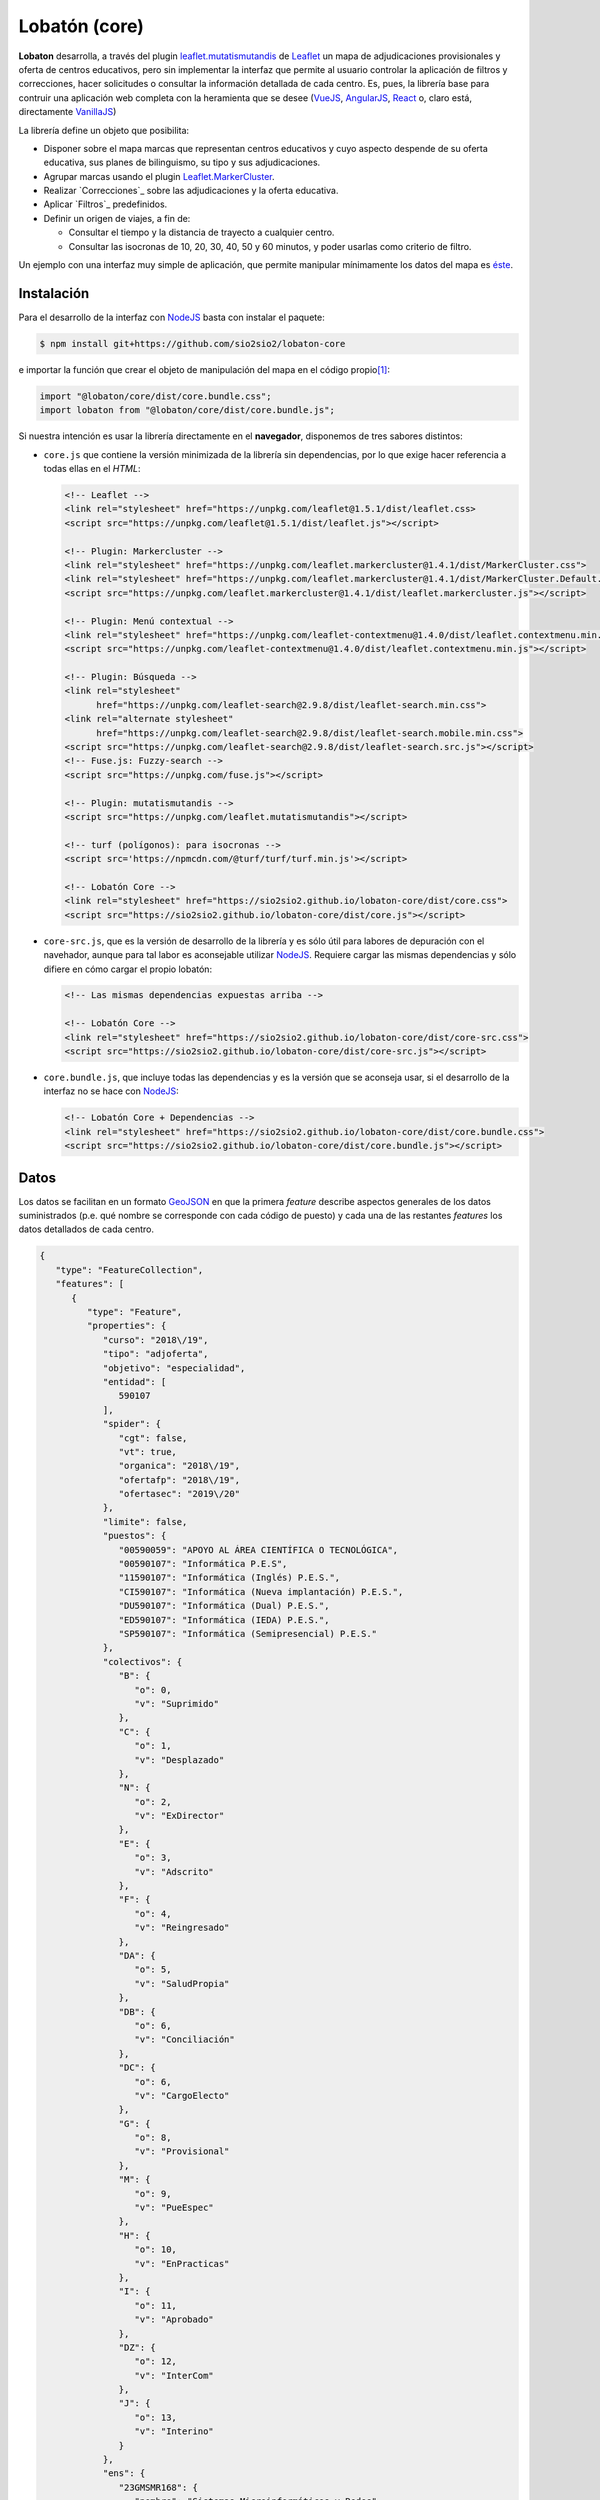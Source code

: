 **************
Lobatón (core)
**************
**Lobaton** desarrolla, a través del plugin `leaflet.mutatismutandis`_ de
Leaflet_ un mapa de adjudicaciones provisionales y oferta de centros educativos,
pero sin implementar la interfaz que permite al usuario controlar la aplicación
de filtros y correcciones, hacer solicitudes o consultar la información
detallada de cada centro. Es, pues, la librería base para contruir una
aplicación web completa con la heramienta que se desee (VueJS_, AngularJS_,
React_ o, claro está, directamente VanillaJS_)

La librería define un objeto que posibilita:

- Disponer sobre el mapa marcas que representan centros educativos y cuyo
  aspecto despende de su oferta educativa, sus planes de bilinguismo, su tipo y
  sus adjudicaciones.

- Agrupar marcas usando el plugin `Leaflet.MarkerCluster`_.

- Realizar `Correcciones`_ sobre las adjudicaciones y la
  oferta educativa.

- Aplicar `Filtros`_ predefinidos.
  
- Definir un origen de viajes, a fin de:

  + Consultar el tiempo y la distancia de trayecto a cualquier centro.
  + Consultar las isocronas de 10, 20, 30, 40, 50 y 60 minutos, y poder
    usarlas como criterio de filtro.

Un ejemplo con una interfaz muy simple de aplicación, que permite manipular
mínimamente los datos del mapa es `éste
<https://sio2sio2.github.io/lobaton-core/examples>`_.

Instalación
***********
Para el desarrollo de la interfaz con NodeJS_ basta con instalar el paquete:

.. code-block:: console

   $ npm install git+https://github.com/sio2sio2/lobaton-core

e importar la función que crear el objeto de manipulación del mapa en el código
propio\ [#]_:

.. code-block:: js

   import "@lobaton/core/dist/core.bundle.css";
   import lobaton from "@lobaton/core/dist/core.bundle.js";

Si nuestra intención es usar la librería directamente en el **navegador**,
disponemos de tres sabores distintos:

* ``core.js`` que contiene la versión minimizada de la librería sin
  dependencias, por lo que exige hacer referencia a todas ellas en el *HTML*:

  .. code-block:: html

     <!-- Leaflet -->
     <link rel="stylesheet" href="https://unpkg.com/leaflet@1.5.1/dist/leaflet.css>
     <script src="https://unpkg.com/leaflet@1.5.1/dist/leaflet.js"></script>

     <!-- Plugin: Markercluster -->
     <link rel="stylesheet" href="https://unpkg.com/leaflet.markercluster@1.4.1/dist/MarkerCluster.css">
     <link rel="stylesheet" href="https://unpkg.com/leaflet.markercluster@1.4.1/dist/MarkerCluster.Default.css">
     <script src="https://unpkg.com/leaflet.markercluster@1.4.1/dist/leaflet.markercluster.js"></script>

     <!-- Plugin: Menú contextual -->
     <link rel="stylesheet" href="https://unpkg.com/leaflet-contextmenu@1.4.0/dist/leaflet.contextmenu.min.css">
     <script src="https://unpkg.com/leaflet-contextmenu@1.4.0/dist/leaflet.contextmenu.min.js"></script>

     <!-- Plugin: Búsqueda -->
     <link rel="stylesheet" 
           href="https://unpkg.com/leaflet-search@2.9.8/dist/leaflet-search.min.css">
     <link rel="alternate stylesheet"
           href="https://unpkg.com/leaflet-search@2.9.8/dist/leaflet-search.mobile.min.css">
     <script src="https://unpkg.com/leaflet-search@2.9.8/dist/leaflet-search.src.js"></script>
     <!-- Fuse.js: Fuzzy-search -->
     <script src="https://unpkg.com/fuse.js"></script>

     <!-- Plugin: mutatismutandis -->
     <script src="https://unpkg.com/leaflet.mutatismutandis"></script>

     <!-- turf (polígonos): para isocronas -->
     <script src='https://npmcdn.com/@turf/turf/turf.min.js'></script>

     <!-- Lobatón Core -->
     <link rel="stylesheet" href="https://sio2sio2.github.io/lobaton-core/dist/core.css">
     <script src="https://sio2sio2.github.io/lobaton-core/dist/core.js"></script>

* ``core-src.js``, que es la versión de desarrollo de la librería y es
  sólo útil para labores de depuración con el navehador, aunque para tal labor
  es aconsejable utilizar NodeJS_. Requiere cargar las mismas dependencias y
  sólo difiere en cómo cargar el propio lobatón:

  .. code-block:: html

     <!-- Las mismas dependencias expuestas arriba -->

     <!-- Lobatón Core -->
     <link rel="stylesheet" href="https://sio2sio2.github.io/lobaton-core/dist/core-src.css">
     <script src="https://sio2sio2.github.io/lobaton-core/dist/core-src.js"></script>

* ``core.bundle.js``, que incluye todas las dependencias y es la versión
  que se aconseja usar, si el desarrollo de la interfaz no se hace con NodeJS_:
   
  .. code-block:: html

     <!-- Lobatón Core + Dependencias -->
     <link rel="stylesheet" href="https://sio2sio2.github.io/lobaton-core/dist/core.bundle.css">
     <script src="https://sio2sio2.github.io/lobaton-core/dist/core.bundle.js"></script>

Datos
*****
Los datos se facilitan en un formato `GeoJSON`_ en que la primera *feature*
describe aspectos generales de los datos suministrados (p.e. qué nombre se
corresponde con cada código de puesto) y cada una de las restantes *features*
los datos detallados de cada centro.

.. code-block:: json

   {
      "type": "FeatureCollection",
      "features": [
         {
            "type": "Feature",
            "properties": {
               "curso": "2018\/19",
               "tipo": "adjoferta",
               "objetivo": "especialidad",
               "entidad": [
                  590107
               ],
               "spider": {
                  "cgt": false,
                  "vt": true,
                  "organica": "2018\/19",
                  "ofertafp": "2018\/19",
                  "ofertasec": "2019\/20"
               },
               "limite": false,
               "puestos": {
                  "00590059": "APOYO AL ÁREA CIENTÍFICA O TECNOLÓGICA",
                  "00590107": "Informática P.E.S",
                  "11590107": "Informática (Inglés) P.E.S.",
                  "CI590107": "Informática (Nueva implantación) P.E.S.",
                  "DU590107": "Informática (Dual) P.E.S.",
                  "ED590107": "Informática (IEDA) P.E.S.",
                  "SP590107": "Informática (Semipresencial) P.E.S."
               },
               "colectivos": {
                  "B": {
                     "o": 0,
                     "v": "Suprimido"
                  },
                  "C": {
                     "o": 1,
                     "v": "Desplazado"
                  },
                  "N": {
                     "o": 2,
                     "v": "ExDirector"
                  },
                  "E": {
                     "o": 3,
                     "v": "Adscrito"
                  },
                  "F": {
                     "o": 4,
                     "v": "Reingresado"
                  },
                  "DA": {
                     "o": 5,
                     "v": "SaludPropia"
                  },
                  "DB": {
                     "o": 6,
                     "v": "Conciliación"
                  },
                  "DC": {
                     "o": 6,
                     "v": "CargoElecto"
                  },
                  "G": {
                     "o": 8,
                     "v": "Provisional"
                  },
                  "M": {
                     "o": 9,
                     "v": "PueEspec"
                  },
                  "H": {
                     "o": 10,
                     "v": "EnPracticas"
                  },
                  "I": {
                     "o": 11,
                     "v": "Aprobado"
                  },
                  "DZ": {
                     "o": 12,
                     "v": "InterCom"
                  },
                  "J": {
                     "o": 13,
                     "v": "Interino"
                  }
               },
               "ens": {
                  "23GMSMR168": {
                     "nombre": "Sistemas Microinformáticos y Redes",
                     "puestos": [
                        "00590107",
                        "11590107",
                        "DU590107",
                        "ED590107",
                        "SP590107"
                     ],
                     "grado": "CFGM"
                  },
                  "23GSASI820": {
                     "nombre": "Administración de Sistemas Informáticos en Red",
                     "puestos": [
                        "00590107",
                        "11590107",
                        "DU590107",
                        "ED590107",
                        "SP590107"
                     ],
                     "grado": "CFGS"
                  },
                  "23GSDA859": {
                     "nombre": "Desarrollo de Aplicaciones Web",
                     "puestos": [
                        "00590107",
                        "11590107",
                        "DU590107",
                        "ED590107",
                        "SP590107"
                     ],
                     "grado": "CFGS"
                  },
                  "23GSDAM517": {
                     "nombre": "Desarrollo de Aplicaciones Multiplataforma",
                     "puestos": [
                        "00590107",
                        "11590107",
                        "DU590107",
                        "ED590107",
                        "SP590107"
                     ],
                     "grado": "CFGS"
                  },
                  "BAE": {
                     "nombre": "Bachillerato de Artes Escénicas",
                     "puestos": [
                        "00590107",
                        "11590107",
                        "CI590107",
                        "DU590107",
                        "ED590107",
                        "SP590107"
                     ]
                  },
                  "BAP": {
                     "nombre": "Bachillerato de Artes Plásticas",
                     "puestos": [
                        "00590107",
                        "11590107",
                        "CI590107",
                        "DU590107",
                        "ED590107",
                        "SP590107"
                     ]
                  },
                  "BCT": {
                     "nombre": "Bachillerato de Ciencias",
                     "puestos": [
                        "00590107",
                        "11590107",
                        "CI590107",
                        "DU590107",
                        "ED590107",
                        "SP590107"
                     ]
                  },
                  "BHCS": {
                     "nombre": "Bachillerato de Humanidades y Ciencias Sociales",
                     "puestos": [
                        "00590107",
                        "11590107",
                        "CI590107",
                        "DU590107",
                        "ED590107",
                        "SP590107"
                     ]
                  }
               },
               "version": 0.2
            }
         },
         {
            "type": "Feature",
            "geometry": {
               "type": "Point",
               "coordinates": [
                  -3.0248339999999998,
                  36.746941
               ]
            },
            "properties": {
               "id": {
                  "cod": 4000110,
                  "nom": "I.E.S. Abdera",
                  "dom": "C\/ Marisma, 6",
                  "mun": "Adra",
                  "cp": 4770,
                  "pro": "Almeria"
               },
               "oferta": [
                  {
                     "ens": "BHCS",
                     "mod": "semi",
                     "idi": null,
                     "adu": true,
                     "ext": false,
                     "ene": false,
                     "nue": 0,
                     "mar": false
                  },
                  {
                     "ens": "BHCS",
                     "mod": "pres",
                     "idi": "Inglés",
                     "adu": false,
                     "ext": false,
                     "ene": false,
                     "nue": 0,
                     "mar": false
                  },
                  {
                     "ens": "BCT",
                     "mod": "pres",
                     "idi": "Inglés",
                     "adu": false,
                     "ext": false,
                     "ene": false,
                     "nue": 0,
                     "mar": false
                  },
                  {
                     "ens": "23GSDA859",
                     "mod": "pres",
                     "idi": null,
                     "adu": false,
                     "ext": false,
                     "ene": false,
                     "nue": 0,
                     "tur": "matutino",
                     "esp": null,
                     "pla": 20,
                     "pro": false,
                     "mar": true
                  }
               ],
               "mod": {
                  "bil": [
                     11
                  ]
               },
               "pla": {
                  "00590107": {
                     "fun": 3,
                     "org": 3,
                     "norg": null,
                     "vi": 1,
                     "vt": 0
                  }
               },
               "adj": [
                  {
                     "col": "J",
                     "esc": [
                        2,
                        9,
                        7
                     ],
                     "pue": "00590107",
                     "pet": "15",
                     "per": false,
                     "ubi": false
                  },
                  {
                     "col": "J",
                     "esc": [
                        1,
                        7,
                        6
                     ],
                     "pue": "00590107",
                     "pet": "7",
                     "per": false,
                     "ubi": false
                  }
               ]
            }
         }
      ]
   }

Los datos son bastante elocuentes, pero algunos requieren explicación:

- La "*o*" en los colectivos representa el orden de prelación de cada colectivo.
  Cuanto menor sea, mayor será la prelación. El dato es útil para la corrección
  `Adjudicatario de referencia`_.

- Las características de cada enseñanza son las siguientes:

  * *ens*, código de la enseñanza.
  * *mod*, modalidad de enseñanza que puede ser *pres* (presencial),
    *semi* (semipresencial) y *dist* (a distancia).
  * *idi*, idioma (Inglés, Francés o Alemán).
  * *adu*, enseñanza de adultos.
  * *ext*, ``true``, si la enseñanza se extinguió y el curso presente ya no existe.
  * *ene*, ``true``, en extinción, pero sigue aún existiendo.
  * *nue*, nueva implantación: **1**, en primer año; **2**, en segundo año;
    **0**, no es una nueva enseñanza.
  * *mar*, ``true`` si la enseñanza es deseable.
  * *tur*, que puede ser *matutino*, *vespertino* o *ambos*. Sólo aparece en
    enseñanzas de formación profesional. En las enseñanzas de secundaria y
    bachillerato, se sobreentiende que la enseñanza de adultos es por la tarde.
  * *esp*, *especial* que puede ser "*parcial*", "*dual*"
  * *pla*, número de plazas (F.P.).
  * *aum*, que representa la variación de plazas y puede ser un número positivo
    o negativo.
  * *pro*, ``true`` si es un programa específico de formación profesional.

- Las características de cada adjudicación son las siguientes:

  * *col*, letra que representa al colectivo.
  * *esc*, escalafón o tiempo de servicio, si es funcionario interino.
  * *pue*, puesto de adjudicación.
  * *pet*, número de petición.
  * *per*, ``true`` si la vacante se adjudicó en el concurso de traslados y,
    consecuentemente, no estará disponible más en el procedimiento.
  * *ubi*, ``true`` si el funcionario obtuvo plaza en el concurso de traslados y,
    en principio, no volverá a ocupar esa plaza.


.. [#] El sabor *bundle* contienen todas las dependencias necesarias, incluidos
      los iconos png necesarios para `L.Icon.Default`_ en forma de `dataURI
      <https://developer.mozilla.org/en-US/docs/Web/HTTP/Basics_of_HTTP/Data_URIs>`_.
      Hay otra versión (``@lobaton/core/dist/core.js``) sin dependencias
      pero obliga a declararlas al construir el paquete. Si su intención es usar
      esta versión sin dependencias, échele un ojo al ``webpack.config.js``
      que trae el paquete.


.. _Leaflet: https://leafletjs.com
.. _leaflet.mutatismutandis: https://github.com/sio2sio2/leaflet.mutatismutandis
.. _VanillaJS: http://vanilla-js.com
.. _React: https://es.reactjs.org/
.. _AngularJS: https://angularjs.org/
.. _VueJS: https://vuejs.org/
.. _Leaflet.MarkerCluster: https://github.com/Leaflet/Leaflet.markercluster
.. _NodeJS: https://nodejs.org
.. _L.Icon.Default: https://leafletjs.com/reference-1.5.0.html#icon-default
.. _GeoJSON: https://geojson.org/
